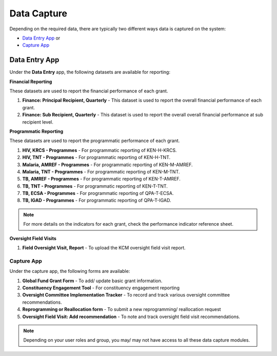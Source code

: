 

Data Capture
###################

Depending on the required data, there are typically two different ways data is captured on the system:

* `Data Entry App`_ or
* `Capture App`_

Data Entry App
****************
Under the **Data Entry** app, the following datasets are available for reporting:

**Financial Reporting**

These datasets are used to report the financial performance of each grant.

#. **Finance: Principal Recipient, Quarterly** - This dataset is used to report the overall financial performance of each grant.
#. **Finance: Sub Recipient, Quarterly** - This dataset is used to report the overall overall financial performance at sub recipient level.

**Programmatic Reporting**

These datasets are used to report the programmatic performance of each grant.

#. **HIV, KRCS - Programmes** - For programmatic reporting of KEN-H-KRCS.
#. **HIV, TNT - Programmes** - For programmatic reporting of KEN-H-TNT.
#. **Malaria, AMREF - Programmes** - For programmatic reporting of KEN-M-AMREF.
#. **Malaria, TNT - Programmes** - For programmatic reporting of KEN-M-TNT.
#. **TB, AMREF - Programmes** - For programmatic reporting of KEN-T-AMREF.
#. **TB, TNT - Programmes** - For programmatic reporting of KEN-T-TNT.
#. **TB, ECSA - Programmes** - For programmatic reporting of QPA-T-ECSA.
#. **TB, IGAD - Programmes** - For programmatic reporting of QPA-T-IGAD.

.. note:: For more details on the indicators for each grant, check the performance indicator reference sheet.

**Oversight Field Visits**

#. **Field Oversight Visit, Report** - To upload the KCM oversight field visit report.

Capture App
==============
Under the capture app, the following forms are available:

#. **Global Fund Grant Form** - To add/ update basic grant information.
#. **Constituency Engagement Tool** - For constituency engagement reporting
#. **Oversight Committee Implementation Tracker** - To record and track various oversight committee recommendations.
#. **Reprogramming or Reallocation form** - To submit a new reprogramming/ reallocation request
#. **Oversight Field Visit: Add recommendation**  - To note and track oversight field visit recommendations.

.. note:: Depending on your user roles and group, you may/ may not have access to all these data capture modules.
